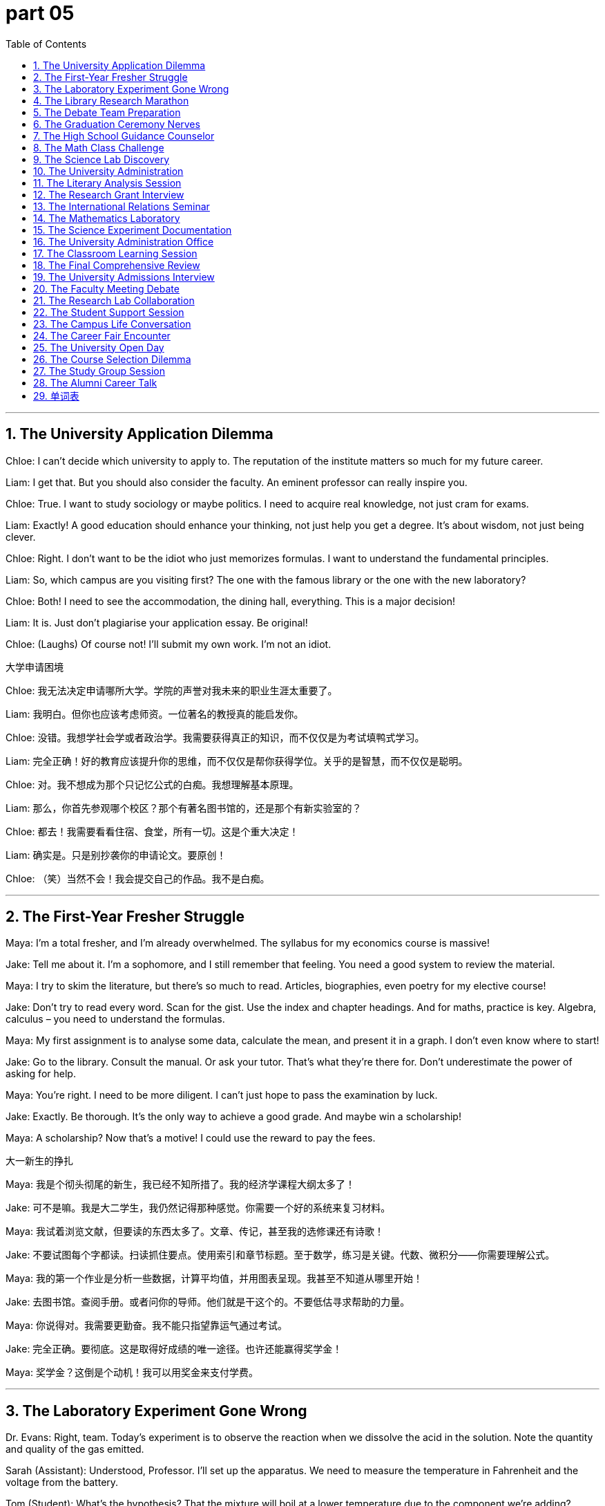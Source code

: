 = part 05
:toc: left
:toclevels: 3
:sectnums:
:stylesheet: myAdocCss.css



'''

== The University Application Dilemma

Chloe: I can't decide which university to apply to. The reputation of the institute matters so much for my future career.

Liam: I get that. But you should also consider the faculty. An eminent professor can really inspire you.

Chloe: True. I want to study sociology or maybe politics. I need to acquire real knowledge, not just cram for exams.

Liam: Exactly! A good education should enhance your thinking, not just help you get a degree. It's about wisdom, not just being clever.

Chloe: Right. I don't want to be the idiot who just memorizes formulas. I want to understand the fundamental principles.

Liam: So, which campus are you visiting first? The one with the famous library or the one with the new laboratory?

Chloe: Both! I need to see the accommodation, the dining hall, everything. This is a major decision!

Liam: It is. Just don't plagiarise your application essay. Be original!

Chloe: (Laughs) Of course not! I'll submit my own work. I'm not an idiot.

大学申请困境

Chloe: 我无法决定申请哪所大学。学院的声誉对我未来的职业生涯太重要了。

Liam: 我明白。但你也应该考虑师资。一位著名的教授真的能启发你。

Chloe: 没错。我想学社会学或者政治学。我需要获得真正的知识，而不仅仅是为考试填鸭式学习。

Liam: 完全正确！好的教育应该提升你的思维，而不仅仅是帮你获得学位。关乎的是智慧，而不仅仅是聪明。

Chloe: 对。我不想成为那个只记忆公式的白痴。我想理解基本原理。

Liam: 那么，你首先参观哪个校区？那个有著名图书馆的，还是那个有新实验室的？

Chloe: 都去！我需要看看住宿、食堂，所有一切。这是个重大决定！

Liam: 确实是。只是别抄袭你的申请论文。要原创！

Chloe: （笑）当然不会！我会提交自己的作品。我不是白痴。

'''

== The First-Year Fresher Struggle

Maya: I'm a total fresher, and I'm already overwhelmed. The syllabus for my economics course is massive!

Jake: Tell me about it. I'm a sophomore, and I still remember that feeling. You need a good system to review the material.

Maya: I try to skim the literature, but there's so much to read. Articles, biographies, even poetry for my elective course!

Jake: Don't try to read every word. Scan for the gist. Use the index and chapter headings. And for maths, practice is key. Algebra, calculus – you need to understand the formulas.

Maya: My first assignment is to analyse some data, calculate the mean, and present it in a graph. I don't even know where to start!

Jake: Go to the library. Consult the manual. Or ask your tutor. That's what they're there for. Don't underestimate the power of asking for help.

Maya: You're right. I need to be more diligent. I can't just hope to pass the examination by luck.

Jake: Exactly. Be thorough. It's the only way to achieve a good grade. And maybe win a scholarship!

Maya: A scholarship? Now that's a motive! I could use the reward to pay the fees.

大一新生的挣扎

Maya: 我是个彻头彻尾的新生，我已经不知所措了。我的经济学课程大纲太多了！

Jake: 可不是嘛。我是大二学生，我仍然记得那种感觉。你需要一个好的系统来复习材料。

Maya: 我试着浏览文献，但要读的东西太多了。文章、传记，甚至我的选修课还有诗歌！

Jake: 不要试图每个字都读。扫读抓住要点。使用索引和章节标题。至于数学，练习是关键。代数、微积分——你需要理解公式。

Maya: 我的第一个作业是分析一些数据，计算平均值，并用图表呈现。我甚至不知道从哪里开始！

Jake: 去图书馆。查阅手册。或者问你的导师。他们就是干这个的。不要低估寻求帮助的力量。

Maya: 你说得对。我需要更勤奋。我不能只指望靠运气通过考试。

Jake: 完全正确。要彻底。这是取得好成绩的唯一途径。也许还能赢得奖学金！

Maya: 奖学金？这倒是个动机！我可以用奖金来支付学费。

'''

== The Laboratory Experiment Gone Wrong

Dr. Evans: Right, team. Today's experiment is to observe the reaction when we dissolve the acid in the solution. Note the quantity and quality of the gas emitted.

Sarah (Assistant): Understood, Professor. I'll set up the apparatus. We need to measure the temperature in Fahrenheit and the voltage from the battery.

Tom (Student): What's the hypothesis? That the mixture will boil at a lower temperature due to the component we're adding?

Dr. Evans: Precisely. We predict the reaction will be exothermic. The data should prove our theory. But we must be precise. Even a small variable can change the outcome.

Sarah: The liquid is starting to heat up. I can perceive a change in colour. It's becoming transparent.

Tom: Is that... a noxious smell? Should we be concerned?

Dr. Evans: A little. It's a byproduct. Just ensure the ventilation is good. Now, record the density and the proportion of each element. We need to be thorough.

Sarah: Professor? The container... I think it's starting to melt!

Dr. Evans: What? That's not possible! The material is supposed to be inert! Abort the experiment! Everyone stand back!

Tom: So much for a simple chemistry lesson. This is more exciting than I anticipated!

实验室实验出错记

Evans博士: 好了，团队。今天的实验是观察将酸溶解在溶液中时的反应。注意释放气体的数量和质量。

Sarah (助理): 明白，教授。我来设置仪器。我们需要测量华氏温度和电池的电压。

Tom (学生): 假设是什么？由于我们添加的成分，混合物会在较低温度沸腾？

Evans博士: 正是。我们预测反应是放热的。数据应该能证明我们的理论。但我们必须精确。即使是一个小变量也能改变结果。

Sarah: 液体开始加热了。我能察觉到颜色变化。变得透明了。

Tom: 那是…有毒的气味吗？我们需要担心吗？

Evans博士: 有一点。是副产品。只要确保通风良好。现在，记录密度和每种元素的比例。我们需要彻底。

Sarah: 教授？容器…我觉得它开始熔化了！

Evans博士: 什么？不可能！这材料应该是惰性的！中止实验！大家后退！

Tom: 简单的化学课就这么泡汤了。这比我预想的刺激多了！

'''

== The Library Research Marathon

Librarian: Can I help you find something? You look lost.

Student: I'm working on my dissertation about the history of philosophy. I need to find some primary sources, maybe some old diaries or official documents.

Librarian: I see. Have you checked the catalogue? We have a large biography section and a vast collection of literature. You can search by author or subject.

Student: I have. But the context of some of these texts is obscure. I need to understand the doctrine before I can analyse it.

Librarian: Perhaps start with an encyclopedia or a documentary series to get a basic overview. Then delve into the specific volumes. Don't just skim; scrutinise the content.

Student: That's good advice. I also need to cite my references properly. I don't want to be accused of plagiarism!

Librarian: Wise. We have manuals on that. Now, if you'll excuse me, I see a queue forming at the print station. Seems like deadline season is upon us.

Student: Tell me about it. Thanks for your help. I reckon I'll be here all night!

Librarian: Good luck. The coffee from the canteen is your best friend during a research marathon.

图书馆研究马拉松

图书管理员: 需要帮忙找什么吗？你看起来迷路了。

学生: 我在写我的哲学史学位论文。我需要找一些原始资料，也许是一些旧日记或官方文件。

图书管理员: 明白了。你查过目录了吗？我们有一个很大的传记区和一个庞大的文献库。你可以按作者或主题搜索。

学生: 查过了。但有些文本的背景很模糊。我需要先理解其学说才能分析。

图书管理员: 也许先从百科全书或纪录片系列开始，获得一个基本概览。然后深入研究具体的卷册。不要只是略读；要仔细审视内容。

学生: 好建议。我还需要正确引用参考文献。我不想被指控抄袭！

图书管理员: 明智。我们有关于此的手册。那么，失陪了，我看到打印站排起队了。看来截止日期季到了。

学生: 可不是嘛。谢谢你的帮助。估计我今晚要待在这里了！

图书管理员: 祝你好运。在研究马拉松期间，食堂的咖啡是你最好的朋友。

'''

== The Debate Team Preparation

Emma: For our presentation on the controversial issue of climate change, we need a strong argument. Our logic must be sound.

Noah: I agree. We can't just state our opinion. We need to demonstrate with data. We can use statistics, charts, and graphs to illustrate the rate of change.

Emma: Good idea. We should also consider the diverse perspectives. There's nuance to this. We can't just disagree without a basis.

Noah: Right. We should compare and contrast different theories. Maybe use an analogy to make the complex science more comprehensible.

Emma: Let's not make it too superficial, though. We need to show we understand the profound implications. Our goal is to persuade, not just to inform.

Noah: Absolutely. We'll conclude with a call to action. We need to resolve to make a difference. This isn't just an academic exercise.

Emma: Perfect. Now, who's going to do the introduction? I think you should. You have a better wit for starting these things.

Noah: Flattery will get you everywhere. I'll do it. But you have to handle the Q&A. You're better at thinking on your feet.

Emma: Deal. Let's hope we don't get a query we can't answer! That would be embarrassing.

辩论队准备

Emma: 对于我们关于气候变化这个有争议问题的陈述，我们需要一个强有力的论点。我们的逻辑必须严谨。

Noah: 我同意。我们不能只陈述观点。我们需要用数据来证明。我们可以使用统计数据、图表来说明变化率。

Emma: 好主意。我们还应该考虑不同的观点。这里面有细微差别。我们不能没有根据地反对。

Noah: 对。我们应该比较和对比不同的理论。也许可以用一个类比让复杂的科学更容易理解。

Emma: 不过，我们也不要弄得太肤浅。我们需要表明我们理解其深远影响。我们的目标是说服，而不仅仅是告知。

Noah: 绝对正确。我们最后要呼吁采取行动。我们需要下定决心做出改变。这不仅仅是一个学术练习。

Emma: 完美。现在，谁来做开场介绍？我觉得你应该来。你更擅长开场。

Noah: 恭维话真管用。我来做。但你必须负责问答环节。你更擅长随机应变。

Emma: 成交。希望我们不会遇到回答不了的问题！那就尴尬了。

'''

== The Graduation Ceremony Nerves

Sophie: I can't believe it's our graduation ceremony today. Four years of diligent study, and now I'm a graduate!

Ben: I know! It feels surreal. Remember being a fresher, totally clueless? Now we have degrees! Well, almost. We still have to get through this ceremony.

Sophie: Don't remind me. Walking across that stage in front of all the alumni, the faculty, everyone... I'm so nervous.

Ben: You'll be fine! You're an outstanding student. You'll get your diploma, maybe even some special award or prize!

Sophie: I doubt that. But I do appreciate the education I've received. It's enabled me to think critically. That's the real reward.

Ben: That's a great way to look at it. And think of the prestige! A university qualification opens doors.

Sophie: True. But now the real world awaits. No more timetables, deadlines, or quizzes. Just... life.

Ben: Scary, but exciting! Now, let's go find our seats. I think the dean is about to start his speech. Try not to fall asleep during it; that would be disrespectful!

Sophie: (Laughs) No promises! Some traditions never change.

毕业典礼前的紧张

Sophie: 真不敢相信今天是我们毕业典礼。四年的勤奋学习，现在我是毕业生了！

Ben: 我知道！感觉像做梦一样。记得刚上大一的时候，完全懵懂无知？现在我们都有学位了！嗯，差不多。我们还得熬过这个典礼。

Sophie: 别提醒我。在所有校友、教职工、所有人面前走过那个舞台…我好紧张。

Ben: 你会没事的！你是优秀学生。你会拿到毕业文凭，甚至可能得到什么特别奖项或奖品呢！

Sophie: 我怀疑。但我确实很感激我接受的教育。它让我能够批判性地思考。这才是真正的回报。

Ben: 这么想真好。想想这声望！大学学历能打开很多门。

Sophie: 没错。但现在现实世界在等着我们。没有课程表、截止日期或测验了。只是…生活。

Ben: 可怕，但兴奋！现在，我们去找座位吧。我觉得院长要开始讲话了。尽量别睡着了；那可不尊重！

Sophie: （笑）不敢保证！有些传统永远不会变。

'''

== The High School Guidance Counselor

Counselor: So, you're in your final year of secondary school. Have you thought about primary goals after graduation? College, or perhaps a specialized academy?

Student: I'm not sure. I'm a bit of a novice when it comes to these decisions. I know I need to gain expertise in something.

Counselor: That's wise. First, let's establish a basic scheme. We need to instil a sense of direction. What are your motives? What spurs your interest?

Student: Well, I'm literate and numerate. I don't want to contribute to illiteracy rates. I like solving puzzles and riddles. Maybe something with logic?

Counselor: Excellent! That shows an aptitude for rational thinking. You could be a brilliant scientist or engineer. We need to plan your next steps carefully to avoid spoiling your potential.

Student: My parents say I shouldn't indulge in unrealistic dreams. They think art is a waste of time.

Counselor: Nonsense! A true genius is often all-round. The elite in any field appreciate diverse skills. Your wit could be an impetus for great things. Let's look at some options.

高中升学指导

辅导员: 那么，你现在是中学最后一年了。对毕业后的主要目标有想法了吗？上大学，还是专科院校？

学生: 我不太确定。对这些决定我还是个新手。我知道我需要获得某些领域的专业知识。

辅导员: 很明智。首先，我们制定一个基本计划。需要灌输方向感。你的动机是什么？什么能激发你的兴趣？

学生: 嗯，我读写和计算都没问题。我不想成为文盲率的一部分。我喜欢解谜题和谜语。也许和逻辑有关的？

辅导员: 太好了！这显示出你有理性思维的天赋。你可能会成为杰出的科学家或工程师。我们需要仔细规划你的下一步，以免浪费你的潜力。

学生: 我父母说我不该沉溺于不切实际的梦想。他们认为学艺术是浪费时间。

辅导员: 胡说！真正的天才往往是全面发展的。任何领域的精英都欣赏多样化的技能。你的机智可能成为成就伟业的动力。我们来看看一些选择。

'''

== The Math Class Challenge

Teacher: Today we'll work with equations. We have plus, minus, multiply, and divide operations. Who can tell me the sum of these numbers?

Student A: The total is 42. But if we merge these two equations, they become identical.

Teacher: Good! Now, let's consider fractions and decimals. What's 15 per cent of 200?

Student B: That's 30. The ratio is 3:20, or as a fraction, 3/20.

Teacher: Excellent. Now for geometry: calculate the area of this rectangle. Then we'll do the same for this cube.

Student C: The rectangle's area is length times width. For the cube, we need to triple the area of one face? No, wait...

Teacher: Think about the formula. The maximum extent is along the diagonal. The angle here is 45 degrees. This triangle is a right triangle.

Student D: What about this circle? How do we find the circumference? Is π approximately 3.14?

Teacher: Yes! And if we have a straight line from the center to the edge, that's the radius. Now, who can explain what a variable is in this equation?

数学课挑战

老师: 今天我们来学习方程。有加、减、乘、除运算。谁能告诉我这些数字的总和？

学生A: 总和是42。但如果合并这两个方程，它们就变成相同的了。

老师: 很好！现在考虑分数和小数。200的15%是多少？

学生B: 是30。比率是3:20，或者分数形式是3/20。

老师: 优秀。现在几何题：计算这个矩形的面积。然后我们同样计算这个立方体的面积。

学生C: 矩形的面积是长乘宽。立方体的话...需要把一个面的面积乘以三倍？不对，等等...

老师: 想想公式。最大范围是沿着对角线的。这个角是45度。这个三角形是直角三角形。

学生D: 这个圆呢？怎么求周长？π大约等于3.14吗？

老师: 是的！如果从中心到边缘画一条直线，那就是半径。现在，谁能解释这个方程中的变量是什么？

'''

== The Science Lab Discovery

Professor: In this experiment, we'll observe how metals react under different conditions. Notice how iron begins to rust when exposed to oxygen and moisture.

Assistant: Professor, the mercury in the thermometer is rising rapidly. The liquid is about to boil!

Professor: Record the temperature in both Fahrenheit and Celsius. We need to be precise. Now, add the acid slowly - we need to dilute it carefully.

Student: What's that gas being emitted? It smells noxious. Is it radiating heat?

Professor: Yes, it's an exothermic reaction. The particles are starting to displace one another. Notice the static electricity building up?

Assistant: The container feels hollow now. The metal is dissolving! Should we add more solvent to dilute the solution further?

Professor: Not yet. Let the reaction complete. The compound will eventually melt and then ferment. We're observing inherent chemical properties here.

Student: So this is empirical evidence of molecular interaction? The theory is manifesting right before our eyes!

Professor: Exactly! Now, who can diagnose what will happen if we introduce a catalyst?

科学实验室发现

教授: 在这个实验中，我们将观察金属在不同条件下的反应。注意铁在暴露于氧气和湿气时如何开始生锈。

助手: 教授，温度计中的水银正在迅速上升。液体快要沸腾了！

教授: 记录华氏和摄氏温度。我们需要精确。现在，慢慢加入酸 - 需要小心稀释它。

学生: 释放出来的是什么气体？闻起来有毒。它在辐射热量吗？

教授: 是的，这是放热反应。粒子开始相互置换。注意到静电在积累吗？

助手: 容器现在感觉是空心的。金属在溶解！我们应该添加更多溶剂来进一步稀释溶液吗？

教授: 还不要。让反应完成。化合物最终会熔化然后发酵。我们正在观察固有的化学性质。

学生: 所以这就是分子相互作用的经验证据？理论正在我们眼前显现！

教授: 完全正确！现在，谁能判断如果我们引入催化剂会发生什么？

'''

== The University Administration

Registrar: Welcome to orientation week. You need to complete your matriculation by Friday. Have you selected your courses for the semester?

Freshman: I'm still deciding. I want to take Psychology 101, but it has a prerequisite. Is Biology a compulsory course for my major?

Registrar: Check the schedule. Biology is selective, not compulsory. But you'll need it if you plan to minor in Pre-Med.

Sophomore: I need to change my timetable. The seminar conflicts with my laboratory session. Can I get into a different section?

Registrar: Let me check the roster. Ah, the Thursday forum has openings. But it's already week two - you'll need to catch up.

Junior: I'm applying for a fellowship to study abroad. What's the deadline to submit my essay?

Registrar: The grant applications are due month-end. Make sure your documentation is complete. The committee tends to be painstaking in their review.

Senior: I need one more credit to graduate! Is there any elective I can take this late?

Registrar: Astronomy 210 has space. It's a coed class with no prerequisites. But you'll need to work hard to attain a passing grade.

大学行政事务

注册主任: 欢迎来到迎新周。你需要在周五前完成注册。选好这学期的课程了吗？

大一新生: 我还在决定。我想修心理学入门，但它有先修课程要求。生物是我的专业必修课吗？

注册主任: 查一下课程表。生物是选修课，不是必修课。但如果你打算辅修医学预科，就需要修它。

大二学生: 我需要调整课程表。研讨会和我的实验课时间冲突。我能换到另一个时间段吗？

注册主任: 我查一下名单。周四的论坛课还有空位。但已经是第二周了 - 你需要补课。

大三学生: 我在申请出国留学的奖学金。提交论文的截止日期是什么时候？

注册主任: 助学金申请月底截止。确保你的文件完整。委员会审核时往往会很细致。

大四学生: 我还差一个学分就能毕业了！这么晚了还有什么选修课可以修吗？

注册主任: 天文学210还有名额。这是男女同校的课程，没有先修要求。但你需要努力学习才能获得及格成绩。

'''

== The Literary Analysis Session

Professor: In this tale of fiction, the author uses diary entries to reveal the character's conscious thoughts. What do you perceive?

Student A: I detect a contradiction between what she says and what she writes. The story manifests her inner conflict.

Student B: I infer from the poetry excerpts that she's deliberately representing a false identity. The analogy to a bird in a cage is obvious.

Student C: But isn't that speculative? We can't deem this as fact without more evidence from the text.

Professor: Good point! We must differentiate between what the text elicits and what we presume. Let's examine this extract more closely.

Student A: The context suggests she's aware of being observed. She persists in this deception throughout the series.

Student B: So you're postulating that the entire narrative is framed by her perception? That's a profound insight!

Professor: Indeed! Now, for your essay, I want you to quote judiciously from the magazine coverage and journal articles in the bibliography.

文学分析课

教授: 在这个虚构故事中，作者使用日记条目来揭示角色有意识的思考。你们察觉到了什么？

学生A: 我察觉到她所说的和所写的之间存在矛盾。这个故事显现了她的内心冲突。

学生B: 我从诗歌摘录中推断她在故意表现一个虚假身份。与笼中鸟的类比很明显。

学生C: 但这不就是推测吗？没有文中更多证据，我们不能认为这是事实。

教授: 说得好！我们必须区分文本引出的内容和我们假设的内容。让我们更仔细地检查这段摘录。

学生A: 上下文表明她意识到被观察。她在这个系列中一直坚持这种欺骗。

学生B: 所以你在假设整个叙事都是由她的感知构建的？这是很深刻的见解！

教授: 确实！现在，对于你们的论文，我希望你们从参考书目中的杂志报道和期刊文章中有选择地引用。

'''

== The Research Grant Interview

Committee Chair: Your research proposal on ozone layer depletion is intriguing. How will your team accomplish the data collection?

Scientist: We'll use multiple methods to attain comprehensive coverage. Our approach is both empirical and practical.

Committee Member 1: The budget seems to overestimate costs for equipment. Don't you think?

Scientist: Actually, we've been thorough in our calculations. The fee for the specialized instrumentation is justified.

Committee Member 2: What if you encounter technical issues? Do you have a contingency plan?

Scientist: Absolutely. We've built in flexibility to resolve unexpected problems. I don't underestimate the challenges.

Chair: Your track record is impressive. The award would be a fitting reward for your past accomplishments.

Scientist: Thank you. This grant would enable us to make significant progress. We're conscious of the gravity of this environmental issue.

研究基金面试

委员会主席: 你们关于臭氧层耗竭的研究提案很有趣。你们的团队将如何完成数据收集？

科学家: 我们将使用多种方法以获得全面覆盖。我们的方法既是经验性的也是实用的。

委员会成员1: 预算似乎高估了设备成本。你不觉得吗？

科学家: 实际上，我们的计算很彻底。专业仪器的费用是合理的。

委员会成员2: 如果遇到技术问题怎么办？有应急计划吗？

科学家: 当然。我们内置了灵活性来解决意外问题。我不会低估挑战。

主席: 你们的履历令人印象深刻。这个奖项是对你们过去成就的恰当奖励。

科学家: 谢谢。这笔资助将使我们能够取得重大进展。我们意识到这个环境问题的严重性。

'''

== The International Relations Seminar

Professor: Today we'll discuss the role of diplomats and ambassadors in global affairs. This is a complex subject with many overlapping interests.

Student A: How do these officials differ from regular politicians? Their work seems more deliberate and nuanced.

Student B: I recognize that ambassadors need to blend cultural understanding with political strategy. They must detect subtle shifts in international relations.

Professor: Excellent point! At the outset of any negotiation, they must assume nothing and observe everything. Their success depends on recognizing patterns that others might miss.

Student A: So their approach is more inductive than deductive? They gather details from specific instances to form a broader understanding?

Professor: Precisely! They can't apply a single formula to every situation. Each case has its own unique parameters.

Student B: It sounds like they need to appreciate diverse perspectives. They must persist even when faced with static positions from other nations.

Professor: Indeed. Now, for your next project, I want you to write an essay on a current international issue. Print two copies and be prepared to present your findings.

国际关系研讨会

教授: 今天我们将讨论外交官和大使在全球事务中的作用。这是一个涉及许多重叠利益的复杂课题。

学生A: 这些官员与普通政治家有何不同？他们的工作似乎更加深思熟虑且细致入微。

学生B: 我认识到大使需要将文化理解与政治策略相结合。他们必须察觉国际关系中微妙的变化。

教授: 说得好！在任何谈判开始时，他们不能有任何先入为主的假设，必须观察一切。他们的成功取决于识别他人可能忽略的模式。

学生A: 所以他们的方法更像是归纳法而非演绎法？他们从具体实例中收集细节以形成更广泛的理解？

教授: 完全正确！他们不能对每种情况都应用单一公式。每个案例都有其独特的参数。

学生B: 听起来他们需要欣赏不同的观点。即使面对其他国家的静态立场，他们也必须坚持。

教授: 确实如此。现在，对于你们的下一个项目，我要你们就当前的一个国际问题写一篇文章。打印两份，并准备好展示你们的发现。

'''

== The Mathematics Laboratory

Teacher: Let's examine this geometric diagram. We have a straight line intersecting a circle at two points. Can anyone calculate the angle formed?

Student A: The diagonal creates two triangles. If we double the radius, we get the diameter. The ratio should be 1:2.

Student B: But look at the matrix table. The numbers don't align. There's a remainder when we divide the circumference by the diameter.

Teacher: Good observation! That remainder leads us to π. Now, let's look at this cube. What's the volume if we triple the side length?

Student C: That would be 3^3 = 27 times the original volume! But what if we have a sphere instead? The formula involves π again.

Teacher: Exactly! Now for arithmetic: if an object has a mass of 16 ounces and we quadruple it while maintaining density, what's the new weight?

Student A: That's 64 ounces. But the scale would need to be adjusted to measure such a large multiple.

Teacher: Correct! Mathematics helps us understand everything from simple fractions to complex three-dimensional objects like cones and spheres.

数学实验室

老师: 让我们来研究这个几何图表。有一条直线与一个圆在两个点相交。有人能计算出形成的角度吗？

学生A: 对角线形成了两个三角形。如果我们把半径加倍，就得到直径。比例应该是1:2。

学生B: 但是看这个矩阵表格。数字对不齐。当我们将周长除以直径时，会有一个余数。

老师: 观察得很好！这个余数将我们引向π。现在，看看这个立方体。如果我们将边长变为三倍，体积是多少？

学生C: 那将是3^3 = 27倍于原体积！但如果我们有一个球体呢？公式又涉及到π。

老师: 完全正确！现在做算术：如果一个物体的质量是16盎司，我们在保持密度不变的情况下将其变为四倍，新的重量是多少？

学生A: 是64盎司。但需要调整秤来测量这么大的倍数。

老师: 正确！数学帮助我们理解从简单的分数到复杂的三维物体（如圆锥体和球体）的一切。

'''

== The Science Experiment Documentation

Researcher A: We need to document this experiment thoroughly. Start by taking a sample of this liquid before we boil it.

Researcher B: The substance is starting to melt. I'll record the temperature at which this phase change occurs.

Researcher A: Good. Now observe how the components blend together. The mixture should ferment within 24 hours if we maintain the proper temperature.

Researcher B: I'm noticing some eccentric behavior in the reaction. There's more friction than I anticipated when stirring the solution.

Researcher A: That's interesting. It might indicate a chemical property we haven't accounted for. Let's not overlook this detail.

Researcher B: The gravity of the situation is that if we're wrong about our hypothesis, the entire project could fail at the outset.

Researcher A: True, but that's why we do these tests. We need to inspect every aspect carefully before we can draw any conclusions.

科学实验记录

研究员A: 我们需要彻底记录这个实验。先从煮沸前取液体样品开始。

研究员B: 物质开始熔化了。我会记录这个相变发生的温度。

研究员A: 好。现在观察这些成分是如何混合在一起的。如果我们保持适当的温度，混合物应在24小时内发酵。

研究员B: 我注意到反应中有一些异常行为。搅拌溶液时产生的摩擦力比我预期的要大。

研究员A: 这很有趣。这可能表明存在我们尚未考虑的化学性质。我们不要忽略这个细节。

研究员B: 情况的严重性在于，如果我们的假设是错误的，整个项目可能从一开始就失败。

研究员A: 没错，但这就是我们做这些测试的原因。在得出结论之前，我们需要仔细检查每一个方面。

'''

== The University Administration Office

Clerk: Welcome! Are you here to apply for the next semester? You'll need to complete this application and pay the fee.

Student: Yes, I want to enroll in the elementary statistics course. Is there a prerequisite for this class?

Clerk: Let me check... no, it's open to all students. But I should warn you - the professor gives pop quizzes every lesson.

Student: That's fine. I'm used to a rigorous schedule. Do you have a list of all available electives?

Clerk: Here's the catalogue. The courses range from rudimentary arithmetic to advanced logistics. We even offer a special seminar on marketing and accounting.

Student: Great! I also need accommodation. Are there any spots left in the dormitory?

Clerk: Let me check the roster... we have one spot left in row 3, but there's a long queue of students waiting. You might want to look for off-campus housing.

大学行政办公室

职员: 欢迎！您是来申请下学期的吗？您需要填写这份申请表并支付费用。

学生: 是的，我想报名参加基础统计学课程。这门课有先修要求吗？

职员: 我查一下...没有，对所有学生开放。但我应该提醒您 - 教授每节课都会进行随堂测验。

学生: 没关系。我习惯了严格的日程安排。您有所有可选选修课的列表吗？

职员: 这是目录。课程范围从基础算术到高级物流。我们甚至提供关于市场营销和会计的特别研讨会。

学生: 太好了！我还需要住宿。宿舍还有空位吗？

职员: 我查一下名单...第三排还有一个空位，但有很多学生在排队等候。您可能要考虑校外住宿。

'''

== The Classroom Learning Session

Teacher: Today we'll learn about basic electronics. This is an elementary lesson, but important for understanding more complex systems.

Student A: Do we need any special equipment? I see various objects on the table - wires, batteries, and what appears to be a circuit board.

Teacher: Yes, we'll be building a simple circuit. First, I want you to inspect these components carefully. Notice how they're arranged in a straight line.

Student B: The diagram shows a diagonal connection here. Is that correct? It seems to differ from what we learned last semester.

Teacher: Good question! That's because this circuit has multiple paths. The current can flow in more than one direction.

Student A: So if I double the voltage, the current should also double, right? That's what Ohm's Law tells us.

Teacher: Exactly! Now, let's move on to mechanics. Can anyone tell me how friction affects motion?

Student B: Friction creates resistance. It's why objects eventually stop moving unless there's a continuous force applied.

Teacher: Perfect! You've clearly done the preview work I assigned. I appreciate your diligence.

课堂学习环节

老师: 今天我们将学习基础电子学。这是一堂基础课，但对于理解更复杂的系统很重要。

学生A: 我们需要什么特殊设备吗？我看到桌上有各种物体 - 电线、电池，还有一个看起来像是电路板的东西。

老师: 是的，我们将构建一个简单的电路。首先，我希望你们仔细检查这些组件。注意它们是如何呈直线排列的。

学生B: 图表显示这里有一个对角线连接。这正确吗？似乎与我们上学期学的不一样。

老师: 问得好！这是因为这个电路有多个路径。电流可以流向多个方向。

学生A: 所以如果我将电压加倍，电流也应该加倍，对吗？欧姆定律是这么说的。

老师: 完全正确！现在，让我们继续学习力学。有人能告诉我摩擦力如何影响运动吗？

学生B: 摩擦力产生阻力。这就是为什么除非持续施加力，否则物体最终会停止运动。

老师: 完美！你们显然完成了我布置的预习作业。我很欣赏你们的勤奋。

'''

== The Final Comprehensive Review

Teacher: Welcome to the final review session of the term. We'll use this reel of film to illustrate some key concepts from the semester.

Student A: Will this material be on the final audit of our grades? I need to maintain my GPA to keep my scholarship.

Teacher: Yes, everything we cover today could appear on the exam. Let's start with mathematics - can anyone tell me if the number 7 is odd or even?

Student B: It's odd because it can't be divided evenly by two. There's always a remainder of one.

Teacher: Correct! Now look at this diagram. Each dot represents one ounce of weight. How does gravity affect these objects?

Student A: Gravity creates a downward force. But if the objects remain static, that means other forces are balancing the gravitational pull.

Teacher: Excellent! For your excellent participation today, I'll give each of you extra credit. Consider it a reward for your hard work this semester.

Student B: Thank you! Should we take notes, or will you dictate the important points?

Teacher: I'll put everything on the board, but you should definitely take notes. This is valuable information for your future studies!

最终综合复习

老师: 欢迎来到学期的最终复习课。我们将使用这卷胶片来说明本学期的一些关键概念。

学生A: 这些内容会在最终的成绩审核中出现吗？我需要保持我的GPA来保留奖学金。

老师: 是的，我们今天涵盖的所有内容都可能出现在考试中。让我们从数学开始 - 有人能告诉我数字7是奇数还是偶数吗？

学生B: 是奇数，因为它不能被2整除。总是余1。

老师: 正确！现在看这个图表。每个点代表一盎司的重量。重力如何影响这些物体？

学生A: 重力产生向下的力。但如果物体保持静止，这意味着其他力正在平衡引力。

老师: 太棒了！为了奖励你们今天的出色参与，我会给每个人额外学分。把这看作是对你们这学期努力学习的奖励。

学生B: 谢谢！我们应该做笔记，还是您会听写重点？

老师: 我会把所有内容写在黑板上，但你们绝对应该做笔记。这对你们未来的学习是宝贵的信息！

'''

== The University Admissions Interview

Interviewer: So, Miss Chen, your academic profile is impressive. You scored highly in maths and physics. Can you give us an example of a project that motivated you?

Candidate: Thank you. For my electronics class, I built a small device that could measure voltage with a minimum margin of error. My mentor helped me revise the design until it was capable of precise readings.

Interviewer: Excellent. How would this qualify you for our engineering program?

Candidate: Well, I comprehend the core principles. I'm determined to learn logistics and mechanics too. I want to be an all-round engineer.

Interviewer: We value that. Our curriculum is designed to stimulate creative thinking. We don't just emphasise theory; we emphasise practical application.

Candidate: That's what I respect about this university. Its alumni include noted scholars and a Nobel laureate. It holds high esteem in the academic world.

Interviewer: Indeed. We'll confirm your enrolment status soon. Please check the online platform for the decision.

大学招生面试

面试官: 陈同学，你的学业背景令人印象深刻。你的数学和物理成绩很高。能举一个激励过你的项目例子吗？

候选人: 谢谢。在我的电子学课上，我制作了一个能测量电压的小装置，误差极小。我的导师帮我修改了设计，直到它能进行精确读数。

面试官: 很好。这如何使你有资格进入我们的工程专业？

候选人: 嗯，我理解核心原理。我也决心学习物流和力学。我想成为一名全面的工程师。

面试官: 我们看重这一点。我们的课程旨在激发创造性思维。我们不仅强调理论，也强调实际应用。

候选人: 这正是我尊重这所大学的地方。它的校友包括著名学者和一位诺贝尔奖得主。它在学术界享有很高的声誉。

面试官: 确实。我们会很快确认你的录取状态。请在线查看决定。

'''

== The Faculty Meeting Debate

Headmaster: The survey results are in. We need to discuss the new curriculum. Some parents feel it overlaps too much with the old one.

Principal: I have to disagree. The outline shows distinct categories. The science section now includes agriculture and geography, not just physics.

Lecturer 1: But it subtracts time from core maths. How can we teach statistics without a solid foundation? We can't just skim the surface.

Lecturer 2: I see your point. However, the new structure might better motivate pupils. It's not about the quantity of knowledge, but the quality of understanding.

Headmaster: Let's not speculate. We need feedback from the students themselves. Perhaps a questionnaire?

Principal: Good idea. We can draft one this week. We should insist on honest opinions. We need to discern what truly works.

Lecturer 1: And we must respect the findings, even if they contradict our assumptions. The goal is to educate smart, intelligent young people, not just to rank them.

教职工会议辩论

校长: 调查结果出来了。我们需要讨论新课程。一些家长觉得它与旧课程重叠太多。

院长: 我不同意。大纲显示了明确的类别。科学部分现在包括农业和地理，而不仅仅是物理。

讲师1: 但这削减了核心数学的时间。没有扎实的基础，我们怎么教统计学？我们不能只停留在表面。

讲师2: 我明白你的意思。然而，新的结构可能更能激励学生。这不是关于知识的数量，而是理解的质量。

校长: 我们不要猜测。我们需要学生自己的反馈。也许做个问卷调查？

院长: 好主意。我们可以本周起草一份。我们应该坚持要求诚实的意见。我们需要辨别什么才是真正有效的。

讲师1: 而且我们必须尊重调查结果，即使它们与我们的假设相矛盾。目标是教育聪明、有才智的年轻人，而不仅仅是给他们排名。

'''

== The Research Lab Collaboration

PhD Student: I'm composing the final draft of my thesis. It's about a novel approach to energy storage. The abstract is giving me trouble.

Postdoc Scholar: Let me see. Hmm, your summary needs to emphasise the key finding more strongly. What does your data confirm?

PhD Student: The experiments imply that the new material can store more energy per volt. But I need to determine why. The mechanism is still obscure.

Postdoc Scholar: Well, from these results, one can deduce that the chemical structure is crucial. Your research could have major implications for logistics and transportation.

PhD Student: I hope so! My goal is to contribute to sustainable solutions. I don't want my work to be just another paper in a file.

Postdoc Scholar: It won't be. Your work is smart and thorough. Once you defend it, you'll go from PhD candidate to Doctor! Have you started to revise for the oral exam?

PhD Student: Not yet! The thought of reciting my thesis in front of the whole faculty is terrifying!

研究实验室合作

博士生: 我正在撰写论文的最终草稿。是关于储能新方法的。摘要部分让我很头疼。

博士后: 让我看看。嗯，你的摘要需要更强调关键发现。你的数据证实了什么？

博士生: 实验暗示这种新材料每伏特可以储存更多能量。但我需要确定原因。其机制仍不清楚。

博士后: 嗯，从这些结果可以推断，化学结构至关重要。你的研究可能对物流和运输产生重大影响。

博士生: 希望如此！我的目标是为可持续解决方案做出贡献。我不希望我的工作只是档案里的又一篇论文。

博士后: 不会的。你的工作既聪明又彻底。一旦通过答辩，你就将从博士候选人变成博士了！你开始复习口试了吗？

博士生: 还没有！一想到要在全体教师面前背诵论文就很可怕！

'''

== The Student Support Session

Mentor: Okay, let's look at your marks from the last exam. Your score in politics is good, but your economics mark is below the class average.

Student: I know. I find the concepts abstract. All those charts about per cent changes and dividends... I just don't get it.

Mentor: It's about pattern recognition. Let me give you an example. Think of the national economy like a household budget, but on a massive scale.

Student: That helps a bit. But the formulas for calculating growth... when do I add, when do I subtract? It's confusing.

Mentor: Don't abuse the formulas; try to comprehend them. Once you understand the logic, you won't need to memorise them. I'm sure you're capable.

Student: I'll try. I just want to qualify for the bachelor's program. I don't need to be a master of the subject!

Mentor: Aim high! With some hard work, you can do it. I'll give you some exercises to stimulate your thinking. Positive feedback is important, but so is hard work.

学生辅导课

导师: 好的，我们看看你上次考试的成绩。你的政治成绩不错，但经济成绩低于班级平均分。

学生: 我知道。我觉得那些概念很抽象。所有关于百分比变化和股息的图表...我就是不明白。

导师: 这关乎模式识别。我举个例子。把国民经济想象成一个家庭预算，只是规模巨大。

学生: 这有点帮助。但是计算增长的公式...我什么时候该加，什么时候该减？很混乱。

导师: 不要滥用公式；试着去理解它们。一旦你理解了逻辑，就不需要死记硬背了。我相信你有这个能力。

学生: 我试试。我只想获得学士学位课程的资格。我不需要成为这个学科的大师！

导师: 目标要高远！努力一下，你能做到的。我会给你一些练习来激发你的思维。积极的反馈很重要，但努力也同样重要。

'''

== The Campus Life Conversation

Senior Student: Welcome to your new dorm! The dining hall is just across the square. The food is... well, it's edible. Mostly.

Fresher: Thanks! I just need a place to register and get my student permit. Do you know where the administration office is?

Senior Student: Sure. I'll show you. By the way, there's a club fair later. They're always trying to recruit new members. You might find something interesting.

Fresher: Like what?

Senior Student: Oh, all sorts. The debating society, the maths club... there's even a group for people who like to sketch. Something for every category of nerd.

Fresher: Hey! I'm not a nerd! Well, maybe a little. I heard the headmaster is notorious for giving tough exams. Is that true?

Senior Student: The principal? Yeah, he is. But his exams are fair. He has a lot of respect for students who work hard. Just make sure you're prepared.

Fresher: I'll be diligent. I need to maintain a good rank to keep my scholarship. No pressure!

校园生活对话

高年级学生: 欢迎来到你的新宿舍！食堂就在广场对面。食物嘛...嗯，能吃。大部分时候。

新生: 谢谢！我只需要找个地方注册并拿到学生证。你知道行政办公室在哪儿吗？

高年级学生: 当然。我指给你看。顺便说一下，稍后有社团招新。他们总是试图招募新成员。你可能会找到感兴趣的东西。

新生: 比如什么？

高年级学生: 哦，各种各样的。辩论社、数学俱乐部...甚至还有一个喜欢素描的人的团体。适合各类书呆子。

新生: 嘿！我不是书呆子！嗯，也许有一点。我听说校长以考试难而闻名。是真的吗？

高年级学生: 校长？是啊，没错。但他的考试是公平的。他很尊重努力学习的学生。只要确保你准备好了就行。

新生: 我会勤奋的。我需要保持好名次来维持奖学金。没什么压力！

'''

== The Career Fair Encounter

Recruiter: Welcome! Here's a brochure about our company. We're looking to recruit capable graduates in logistics.

Student: Thank you. I'm majoring in supply chain management. What kind of license or certification do I need for this role?

Recruiter: A regular driver's permit is fine for entry-level. But we can help you get certified in hazardous materials handling later. We praise employees who take initiative for professional development.

Student: That's good to know. I have a question - I'd like to inquire about the work discipline. Is it very strict?

Recruiter: We insist on safety protocols, of course. But the culture is supportive. We respect a good work-life balance. We even have a mentor program.

Student: Great. And does the role involve managing inventory?

Recruiter: Yes, you'd help maintain our digital inventory system. It's a key part of the job. Are you comfortable with that?

Student: Definitely. It sounds like a great opportunity. Thank you for the information!

招聘会偶遇

招聘人员: 欢迎！这是关于我们公司的宣传册。我们正在招聘有能力的物流专业毕业生。

学生: 谢谢。我的专业是供应链管理。这个职位需要什么样的执照或认证？

招聘人员: 初级职位有普通驾照就可以。但之后我们可以帮你获得危险材料处理的认证。我们表扬主动追求职业发展的员工。

学生: 很高兴知道这一点。我有个问题——我想询问一下工作纪律。要求很严格吗？

招聘人员: 我们当然坚持安全规程。但公司文化是支持性的。我们尊重良好的工作与生活平衡。我们甚至有一个导师项目。

学生: 太好了。这个职位涉及库存管理吗？

招聘人员: 是的，你需要帮忙维护我们的数字库存系统。这是工作的关键部分。你能接受吗？

学生: 当然。听起来是个很好的机会。谢谢您的信息！

'''

== The University Open Day

Prospective Student: I'm really interested in enrolling here. The campus is amazing!

Current Student: Thanks! Yeah, the facilities are great. Especially the new dining hall. The food is even better than you'd expect.

Prospective Student: That's a plus! I'm looking at a few programs. I'm good at maths and physics, but I also like politics.

Current Student: Nice. You sound like an all-round student. We have strong programs in all those areas. The economics and statistics departments are top-ranked too.

Prospective Student: Really? What about engineering? I heard the electronics and mechanics courses are fantastic.

Current Student: They are! Our engineering alumni include some famous inventors. The logistics program is also one of the best in the country.

Prospective Student: Wow. So many choices. I need to figure out my major. Maybe something with a high employment percentage.

Current Student: Definitely a smart way to think. Come on, I'll show you the science building. The physics labs are state-of-the-art.

大学开放日

准学生: 我真的很想申请这所大学。校园太棒了！

在校生: 谢谢！是啊，设施很棒。尤其是新食堂。食物比你想的要好。

准学生: 这是个加分项！我正在考虑几个项目。我擅长数学和物理，但我也喜欢政治学。

在校生: 不错。听起来你是个全面发展的学生。我们在所有这些领域都有很强的项目。经济学和统计系也是顶尖的。

准学生: 真的吗？工程学怎么样？我听说电子学和力学课程很棒。

在校生: 确实！我们的工程学校友里有一些著名的发明家。物流项目也是全国最好的之一。

准学生: 哇。这么多选择。我需要确定我的专业。也许选个就业率高的。

在校生: 这想法很聪明。来吧，我带你去看看理科楼。物理实验室是最先进的。

'''

== The Course Selection Dilemma

Student A: I have to finalise my classes today. I'm stuck between politics and economics.

Student B: Tough choice. What's your major?

Student A: Logistics. But I need an elective. I'm even considering statistics, but I heard it's hard.

Student B: It is. Lots of maths. Percentages, data analysis... but it's useful. My friend aced physics by applying stats to his lab work.

Student A: Hmm. Maybe I should challenge myself. I'm already taking electronics and mechanics. What's one more tough class?

Student B: That's the spirit! An all-round education looks good. Alumni from diverse backgrounds often do well.

Student A: True. Let's go check the course descriptions online. Maybe we can grab a bite at the dining hall afterwards.

Student B: Perfect. I'm starving. Thinking about percentages always makes me hungry.

选课困境

学生A: 我今天必须定下我的课了。我在政治学和经济学之间犹豫不决。

学生B: 很难选。你主修什么？

学生A: 物流。但我需要一门选修课。我甚至考虑过统计学，但听说很难。

学生B: 是的。数学很多。百分比、数据分析...但很有用。我朋友把统计应用到实验里，物理得了高分。

学生A: 嗯。也许我应该挑战一下自己。我已经选了电子学和力学。再多一门难课也没什么吧？

学生B: 这就对了！全面的教育看起来不错。有不同背景的校友通常都发展得很好。

学生A: 没错。我们去网上查查课程描述吧。也许之后可以去食堂吃点东西。

学生B: 太好了。我饿死了。思考百分比总是让我饿。

'''

== The Study Group Session

Student 1: Okay, for this economics problem, we need to calculate the growth percentage. Who gets it?

Student 2: I think I do. It's not just basic maths. We need to apply the formula from the logistics chapter.

Student 3: Right. But the mechanics of the calculation are similar to the one we did in physics last week.

Student 1: True. It's all connected. Even politics plays a role in economic policy.

Student 2: My brain hurts. Can we take a break? The dining hall is calling my name.

Student 3: Five more minutes. Let's finish this statistics problem set. Then we can all go.

Student 1: Deal. After this, no more talk of percentages or data until tomorrow. We need to be all-round students, but we also need to eat!

学习小组会议

学生1: 好了，这个经济学问题，我们需要计算增长百分比。谁明白了？

学生2: 我想我明白了。这不只是基础数学。我们需要应用物流那一章的公式。

学生3: 对。但计算的机制和我们上周物理做的那个类似。

学生1: 没错。都是相互关联的。甚至政治学在经济政策中也起作用。

学生2: 我脑子疼。我们能休息一下吗？食堂在呼唤我。

学生3: 再五分钟。我们做完这套统计习题。然后我们就可以走了。

学生1: 成交。做完这个，明天之前再也不谈百分比或数据了。我们需要成为全面发展的学生，但我们也要吃饭！

'''

== The Alumni Career Talk

Alumnus: It's great to be back on campus. I graduated with a degree in electronics and mechanics.

Current Student: That's awesome! What do you do now?

Alumnus: I work in logistics for a tech firm. I use the stats and maths I learned every day. Even a bit of economics for budgeting.

Current Student: Really? So your job is all-round? That's cool. I'm majoring in politics, but I'm taking some physics classes.

Alumnus: Smart move. Understanding how things work, the physics behind technology, is a huge advantage. It gives you a different perspective.

Current Student: That's what I'm hoping. Did you spend a lot of time in this dining hall when you were here?

Alumnus: (Laughs) Every day. Some things never change. The food is even better now, I think!

Current Student: It's not bad! Well, thanks for the advice. It's helpful to talk to successful alumni.

校友职业讲座

校友: 回到校园真好。我毕业时获得了电子学和机械学的学位。

在校生: 太棒了！你现在做什么工作？

校友: 我在一家科技公司做物流。我每天都用我学到的统计和数学知识。甚至用一点经济学做预算。

在校生: 真的吗？所以你的工作很全面？真酷。我主修政治学，但我正在上一些物理课。

校友: 明智之举。理解事物的工作原理，技术背后的物理原理，是一个巨大的优势。它能给你不同的视角。

在校生: 我就是这么希望的。你在这里的时候，经常在这个食堂吃饭吗？

校友: (笑) 每天都来。有些东西永远不会变。我觉得现在的食物甚至更好了！

在校生: 是不错！嗯，谢谢你的建议。和成功的校友交谈很有帮助。

'''





== 单词表



education
primary
secondary
university
college
institute
academy
learn
study
acquire
knowledge
expertise
novice
recruit
literate
illiteracy
numerate
problem
issue
affair
controversial
puzzle
riddle
obscure
instil
cram
emphasise
enhance
enable
inspire
motive
motivate
stimulate
spur
impetus
indulge
spoil
abuse
intelligent
clever
smart
all-round
genius
elite
idiot
wisdom
wit
aptitude
capable
excellent
outstanding
brilliant
prestige
reputation
eminent
notorious
esteem
respect
diligent
painstaking
skill
approach
scheme
headmaster
principal
dean
faculty
professor
scholar
scientist
mentor
tutor
lecturer
assistant
candidate
degree
qualify
certify
license
permit
diploma
diplomat
ambassador
pupil
graduate
ceremony
bachelor
master
doctor
fresher
sophomore
junior
senior
alumni
campus
orientation
platform
coed
register
roster
enrol
matriculation
accommodation
dorm
dining hall
canteen
laboratory
experiment
data
quantity
quality
library
literature
article
author
tale
fiction
story
diary
poetry
magazine
journal
coverage
bibliography
encyclopedia
biography
documentary
series
record
file
profile
draft
sketch
brochure
manual
frame
index
catalogue
category
inventory
content
context
list
chapter
volume
reel
subject
object
major
minor
sociology
politics
economics
marketing
accounting
audit
statistics
psychology
philosophy
logic
biology
physics
chemistry
agriculture
logistics
geography
history
engineering
mechanics
electronics
maths
arithmetic
geometry
algebra
calculus
plus
sum
total
merge
equation
identical
minus
subtract
multiply
divide
dividend
remainder
rational
parameter
variable
even
odd
mean
double
triple
quadruple
multiple
maximum
minimum
approximately
chart
graph
diagram
table
matrix
rectangle
cube
angle
triangle
diagonal
straight
circle
round
dot
sphere
cone
extent
width
length
decimal
per cent
proportion
rate
ratio
fraction
scale
ounce
density
Fahrenheit
mercury
battery
volt
radiate
emit
transparent
hollow
ozone
gravity
friction
eccentric
displace
boil
melt
dissolve
rust
ferment
dilute
acid
noxious
static
inert
inherent
formula
component
compose
mixture
blend
theory
empirical
practical
doctrine
principle
discipline
term
semester
timetable
schedule
deadline
course
lesson
curriculum
seminar
forum
syllabus
system
rudimentary
basic
fundamental
elementary
profound
superficial
surface
compulsory
prerequisite
selective
elective
assignment
submit
preview
review
revise
inspect
consult
skim
scan
scrutinise
recite
dictate
examination
test
quiz
presentation
plagiarise
copy
print
thesis
essay
paper
dissertation
project
heading
outset
outline
point
gist
opinion
introduce
reference
cite
elicit
quote
extract
abstract
summary
assume
presume
suppose
hypothesis
postulate
speculate
predict
perceive
detect
discern
recognize
conscious
reckon
deem
imply
deliberate
represent
insist
persist
understand
comprehend
analyse
diagnose
infer
deduce
conclude
analogy
compare
contrast
overlap
contradiction
disagree
differ
diverse
nuance
inductive
detail
thorough
example
instance
confirm
demonstrate
illustrate
manifest
prove
determine
decide
resolve
survey
research
observe
inquire
query
questionnaire
achieve
accomplish
attain
credit
score
mark
grade
rank
row
queue
grant
praise
appreciate
feedback
underestimate
overestimate
apply
fellowship
scholarship
reward
award
prize
fee

